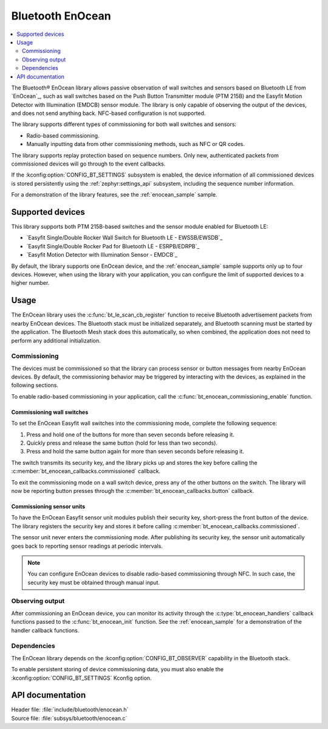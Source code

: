 .. _bt_enocean_readme:

Bluetooth EnOcean
#################

.. contents::
   :local:
   :depth: 2

The Bluetooth® EnOcean library allows passive observation of wall switches and sensors based on Bluetooth LE from `EnOcean`_, such as wall switches based on the Push Button Transmitter module (PTM 215B) and the Easyfit Motion Detector with Illumination (EMDCB) sensor module.
The library is only capable of observing the output of the devices, and does not send anything back.
NFC-based configuration is not supported.

The library supports different types of commissioning for both wall switches and sensors:

* Radio-based commissioning.
* Manually inputting data from other commissioning methods, such as NFC or QR codes.

The library supports replay protection based on sequence numbers.
Only new, authenticated packets from commissioned devices will go through to the event callbacks.

If the :kconfig:option:`CONFIG_BT_SETTINGS` subsystem is enabled, the device information of all commissioned devices is stored persistently using the :ref:`zephyr:settings_api` subsystem, including the sequence number information.

For a demonstration of the library features, see the :ref:`enocean_sample` sample.

.. _bt_enocean_devices:

Supported devices
=================

This library supports both PTM 215B-based switches and the sensor module enabled for Bluetooth LE:

* `Easyfit Single/Double Rocker Wall Switch for Bluetooth LE - EWSSB/EWSDB`_
* `Easyfit Single/Double Rocker Pad for Bluetooth LE - ESRPB/EDRPB`_
* `Easyfit Motion Detector with Illumination Sensor - EMDCB`_

By default, the library supports one EnOcean device, and the :ref:`enocean_sample` sample supports only up to four devices.
However, when using the library with your application, you can configure the limit of supported devices to a higher number.

Usage
=====

The EnOcean library uses the :c:func:`bt_le_scan_cb_register` function to receive Bluetooth advertisement packets from nearby EnOcean devices.
The Bluetooth stack must be initialized separately, and Bluetooth scanning must be started by the application.
The Bluetooth Mesh stack does this automatically, so when combined, the application does not need to perform any additional initialization.

.. _bt_enocean_commissioning:

Commissioning
*************

The devices must be commissioned so that the library can process sensor or button messages from nearby EnOcean devices.
By default, the commissioning behavior may be triggered by interacting with the devices, as explained in the following sections.

To enable radio-based commissioning in your application, call the :c:func:`bt_enocean_commissioning_enable` function.

Commissioning wall switches
---------------------------

To set the EnOcean Easyfit wall switches into the commissioning mode, complete the following sequence:

1. Press and hold one of the buttons for more than seven seconds before releasing it.
#. Quickly press and release the same button (hold for less than two seconds).
#. Press and hold the same button again for more than seven seconds before releasing it.

The switch transmits its security key, and the library picks up and stores the key before calling the :c:member:`bt_enocean_callbacks.commissioned` callback.

To exit the commissioning mode on a wall switch device, press any of the other buttons on the switch.
The library will now be reporting button presses through the :c:member:`bt_enocean_callbacks.button` callback.

Commissioning sensor units
--------------------------

To have the EnOcean Easyfit sensor unit modules publish their security key, short-press the front button of the device.
The library registers the security key and stores it before calling :c:member:`bt_enocean_callbacks.commissioned`.

The sensor unit never enters the commissioning mode.
After publishing its security key, the sensor unit automatically goes back to reporting sensor readings at periodic intervals.

.. note::
   You can configure EnOcean devices to disable radio-based commissioning through NFC.
   In such case, the security key must be obtained through manual input.

Observing output
****************

After commissioning an EnOcean device, you can monitor its activity through the :c:type:`bt_enocean_handlers` callback functions passed to the :c:func:`bt_enocean_init` function.
See the :ref:`enocean_sample` for a demonstration of the handler callback functions.

Dependencies
************

The EnOcean library depends on the :kconfig:option:`CONFIG_BT_OBSERVER` capability in the Bluetooth stack.

To enable persistent storing of device commissioning data, you must also enable the :kconfig:option:`CONFIG_BT_SETTINGS` Kconfig option.

API documentation
=================

| Header file: :file:`include/bluetooth/enocean.h`
| Source file: :file:`subsys/bluetooth/enocean.c`

.. doxygengroup:: bt_enocean
